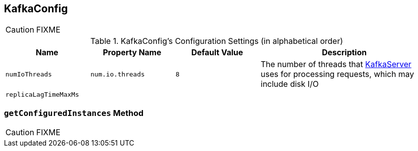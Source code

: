 == [[KafkaConfig]] KafkaConfig

CAUTION: FIXME

[[configuration-settings]]
.KafkaConfig's Configuration Settings (in alphabetical order)
[cols="1,1,1,2",options="header",width="100%"]
|===
| Name
| Property Name
| Default Value
| Description

| [[numIoThreads]] `numIoThreads`
| `num.io.threads`
| `8`
| The number of threads that link:kafka-KafkaServer.adoc[KafkaServer] uses for processing requests, which may include disk I/O

| [[replicaLagTimeMaxMs]] `replicaLagTimeMaxMs`
|
|
|
|===

=== [[getConfiguredInstances]] `getConfiguredInstances` Method

CAUTION: FIXME
